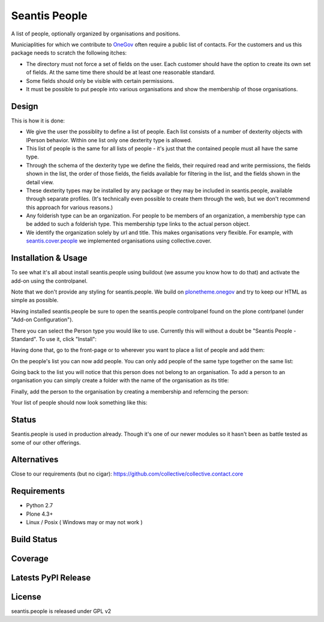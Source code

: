 Seantis People
==============

A list of people, optionally organized by organisations and positions.

Municiaplities for which we contribute to `OneGov`_ often require a public list
of contacts. For the customers and us this package needs to scratch the
following itches:

- The directory must not force a set of fields on the user. Each customer
  should have the option to create its own set of fields. At the same time
  there should be at least one reasonable standard.

- Some fields should only be visible with certain permissions.

- It must be possible to put people into various organisations and show the
  membership of those organisations.

Design
------

This is how it is done:

- We give the user the possiblity to define a list of people. Each list
  consists of a number of dexterity objects with IPerson behavior. Within
  one list only one dexterity type is allowed.

- This list of people is the same for all lists of people - it's just that 
  the contained people must all have the same type.

- Through the schema of the dexterity type we define the fields, their
  required read and write permissions, the fields shown in the list, the order
  of those fields, the fields available for filtering in the list, and the 
  fields shown in the detail view.

- These dexterity types may be installed by any package or they may be included
  in seantis.people, available through separate profiles. (It's technically
  even possible to create them through the web, but we don't recommend this
  approach for various reasons.)

- Any folderish type can be an organization. For people to be members of an
  organization, a membership type can be added to such a folderish type. This
  membership type links to the actual person object.

- We identify the organization solely by url and title. This makes
  organisations very flexible. For example, with `seantis.cover.people`_
  we implemented organisations using collective.cover.

Installation & Usage
--------------------

To see what it's all about install seantis.people using buildout (we assume
you know how to do that) and activate the add-on using the controlpanel.

Note that we don't provide any styling for seantis.people. We build on
`plonetheme.onegov`_ and try to keep our HTML as simple as possible.

Having installed seantis.people be sure to open the seantis.people controlpanel
found on the plone contrlpanel (under "Add-on Configuration").

There you can select the Person type you would like to use. Currently this
will without a doubt be "Seantis People - Standard". To use it, click
"Install":

.. image:: https://raw.githubusercontent.com/seantis/seantis.people/master/screenshots/readme-01-controlpanel.png
   :alt: Controlpanel Screenshot

Having done that, go to the front-page or to wherever you want to place a list
of people and add them:

.. image:: https://raw.githubusercontent.com/seantis/seantis.people/master/screenshots/readme-02-add-list.png
   :alt: Add List of People Screenshot

On the people's list you can now add people. You can only add people of the
same type together on the same list:

.. image:: https://raw.githubusercontent.com/seantis/seantis.people/master/screenshots/readme-03-add-contact.png
   :alt: Add Contact Screenshot

Going back to the list you will notice that this person does not belong to
an organisation. To add a person to an organisation you can simply create
a folder with the name of the organisation as its title:

.. image:: https://raw.githubusercontent.com/seantis/seantis.people/master/screenshots/readme-04-add-folder.png
   :alt: Add Folder Screenshot

Finally, add the person to the organisation by creating a membership and
referncing the person:

.. image:: https://raw.githubusercontent.com/seantis/seantis.people/master/screenshots/readme-05-add-membership.png
   :alt: Add Folder Screenshot

Your list of people should now look something like this:

.. image:: https://raw.githubusercontent.com/seantis/seantis.people/master/screenshots/readme-06-add-membership.png
   :alt: Add Folder Screenshot

Status
------

Seantis.people is used in production already. Though it's one of our newer
modules so it hasn't been as battle tested as some of our other offerings.

Alternatives
------------

Close to our requirements (but no cigar):
https://github.com/collective/collective.contact.core

Requirements
------------

-  Python 2.7
-  Plone 4.3+
-  Linux / Posix ( Windows may or may not work )

Build Status
------------

.. image:: https://travis-ci.org/seantis/seantis.people.png   
  :target: https://travis-ci.org/seantis/seantis.people
  :alt: Build Status

Coverage
--------

.. image:: https://coveralls.io/repos/seantis/seantis.people/badge.png?branch=master
  :target: https://coveralls.io/r/seantis/seantis.people?branch=master
  :alt: Project Coverage

Latests PyPI Release
--------------------
.. image:: https://pypip.in/v/seantis.people/badge.png
  :target: https://crate.io/packages/seantis.people
  :alt: Latest PyPI Release

License
-------
seantis.people is released under GPL v2


.. -> external links

.. _OneGov: http://onegov.ch/
.. _seantis.cover.people: https://github.com/seantis/seantis.cover.people
.. _plonetheme.onegov: https://github.com/onegov/plonetheme.onegov